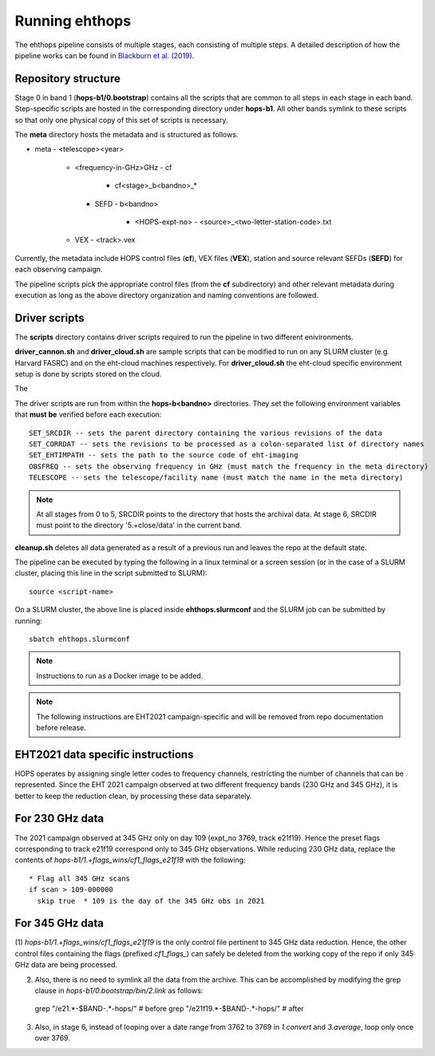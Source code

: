 ===============
Running ehthops
===============

The ehthops pipeline consists of multiple stages, each consisting of multiple steps. A detailed description of how the pipeline works can be found in 
`Blackburn et al. (2019) <https://ui.adsabs.harvard.edu/abs/2019ApJ...882...23B/abstract>`_.

Repository structure
-------------------

Stage 0 in band 1 (**hops-b1/0.bootstrap**) contains all the scripts that are common to all steps in each stage in each band.
Step-specific scripts are hosted in the corresponding directory under **hops-b1**. All other bands symlink to these scripts so that only one physical copy of this set of scripts is necessary.

The **meta** directory hosts the metadata and is structured as follows.

- meta
  - <telescope><year>
    - <frequency-in-GHz>GHz
      - cf
        - cf<stage>_b<bandno>_*
      - SEFD
        - b<bandno>
          - <HOPS-expt-no>
            - <source>_<two-letter-station-code>.txt
    - VEX
      - <track>.vex

Currently, the metadata include HOPS control files (**cf**), VEX files (**VEX**), station and source relevant SEFDs (**SEFD**) for each observing campaign.

The pipeline scripts pick the appropriate control files (from the **cf** subdirectory) and other relevant metadata during execution as long as the above directory organization and naming conventions
are followed.

Driver scripts
--------------

The **scripts** directory contains driver scripts required to run the pipeline in two different enivironments.

**driver_cannon.sh** and **driver_cloud.sh** are sample scripts that can be modified to run on any SLURM cluster (e.g. Harvard FASRC) and on the eht-cloud machines respectively.
For **driver_cloud.sh** the eht-cloud specific environment setup is done by scripts stored on the cloud.

The 

The driver scripts are run from within the **hops-b<bandno>** directories. They set the following environment variables that **must be** verified before each execution::

   SET_SRCDIR -- sets the parent directory containing the various revisions of the data
   SET_CORRDAT -- sets the revisions to be processed as a colon-separated list of directory names
   SET_EHTIMPATH -- sets the path to the source code of eht-imaging
   OBSFREQ -- sets the observing frequency in GHz (must match the frequency in the meta directory)
   TELESCOPE -- sets the telescope/facility name (must match the name in the meta directory)

.. note::
   At all stages from 0 to 5, SRCDIR points to the directory that hosts the archival data.
   At stage 6, SRCDIR must point to the directory '5.+close/data' in the current band.

**cleanup.sh** deletes all data generated as a result of a previous run and leaves the repo at the default state.

The pipeline can be executed by typing the following in a linux terminal or a screen session (or in the case of a SLURM cluster,
placing this line in the script submitted to SLURM)::

   source <script-name>

On a SLURM cluster, the above line is placed inside **ehthops.slurmconf** and the SLURM job can be submitted by running::

   sbatch ehthops.slurmconf

.. note::
   Instructions to run as a Docker image to be added.

.. note::
   The following instructions are EHT2021 campaign-specific and will be removed from repo documentation before release.

EHT2021 data specific instructions
----------------------------------

HOPS operates by assigning single letter codes to frequency channels, restricting the number of channels that can be represented.
Since the EHT 2021 campaign observed at two different frequency bands (230 GHz and 345 GHz), it is better to keep the reduction clean, by processing these data separately.

For 230 GHz data
----------------

The 2021 campaign observed at 345 GHz only on day 109 (expt_no 3769, track e21f19). Hence the preset flags corresponding to track e21f19 correspond only to 345 GHz observations.
While reducing 230 GHz data, replace the contents of *hops-b1/1.+flags_wins/cf1_flags_e21f19* with the following:

::
 
  * Flag all 345 GHz scans
  if scan > 109-000000
    skip true  * 109 is the day of the 345 GHz obs in 2021


For 345 GHz data
----------------

(1) *hops-b1/1.+flags_wins/cf1_flags_e21f19* is the only control file pertinent to 345 GHz data reduction.
Hence, the other control files containing the flags (prefixed *cf1_flags_*) can safely be deleted from the working copy of the repo if only 345 GHz data are being processed.

(2) Also, there is no need to symlink all the data from the archive. This can be accomplished by modifying the grep clause in *hops-b1/0.bootstrap/bin/2.link* as follows::

  grep "\/e21.*-$BAND-.*-hops\/" # before
  grep "\/e21f19.*-$BAND-.*-hops\/" # after

(3) Also, in stage 6, instead of looping over a date range from 3762 to 3769 in *1.convert* and *3.average*, loop only once over 3769.
